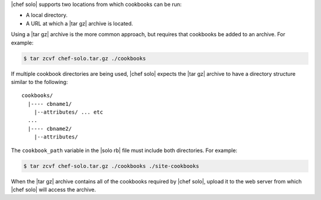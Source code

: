.. The contents of this file may be included in multiple topics (using the includes directive).
.. The contents of this file should be modified in a way that preserves its ability to appear in multiple topics.


|chef solo| supports two locations from which cookbooks can be run: 

* A local directory.
* A URL at which a |tar gz| archive is located. 

Using a |tar gz| archive is the more common approach, but requires that cookbooks be added to an archive. For example:

.. code-block:: bash 

   $ tar zcvf chef-solo.tar.gz ./cookbooks

If multiple cookbook directories are being used, |chef solo| expects the |tar gz| archive to have a directory structure similar to the following::

   cookbooks/
     |---- cbname1/
       |--attributes/ ... etc
     ...
     |---- cbname2/
       |--attributes/

The ``cookbook_path`` variable in the |solo rb| file must include both directories. For example:

.. code-block:: bash

   $ tar zcvf chef-solo.tar.gz ./cookbooks ./site-cookbooks

When the |tar gz| archive contains all of the cookbooks required by |chef solo|, upload it to the web server from which |chef solo| will access the archive.

